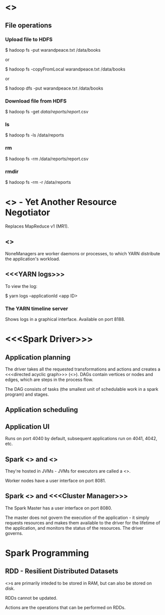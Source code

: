 * <<<Hadoop>>>

** File operations

*** Upload file to HDFS

$ hadoop fs -put warandpeace.txt /data/books

or

$ hadoop fs -copyFromLocal warandpeace.txt /data/books

or

$ hadoop dfs -put warandpeace.txt /data/books

*** Download file from HDFS

$ hadoop fs -get /data/reports/report/.csv

*** ls

$ hadoop fs -ls /data/reports

*** rm

$ hadoop fs -rm /data/reports/report.csv

*** rmdir

$ hadoop fs -rm -r /data/reports

* <<<YARN>>> - Yet Another Resource Negotiator

Replaces MapReduce v1 (MR1).

** <<<NodeManagers>>>

NoneManagers are worker daemons or processes, to which YARN distribute
the application's workload.

** <<<YARN logs>>>

To view the log:

$ yarn logs --applicationId <app ID>

*** The YARN timeline server

Shows logs in a graphical interface. Available on port 8188.

* <<<Spark Driver>>>

** Application planning

The driver takes all the requested transformations and actions and
creates a <<<directed acyclic graph>>> (<<<DAG>>>). DAGs contain
vertices or nodes and edges, which are steps in the process flow.

The DAG consists of tasks (the smallest unit of schedulable work in a
spark program) and stages.

** Application scheduling

** Application UI

Runs on port 4040 by default, subsequent applications run on 4041,
4042, etc.

** Spark <<<Executor>>> and <<<Worker>>>

They're hosted in JVMs - JVMs for executors are called a <<<heap>>>.

Worker nodes have a user interface on port 8081.

** Spark <<<Master>>> and <<<Cluster Manager>>>

The Spark Master has a user interface on port 8080.

The master does not govern the execution of the application - it
simply requests resources and makes them available to the driver for
the lifetime of the application, and monitors the status of the
resources. The driver governs.

* Spark Programming

** RDD - Resilient Distributed Datasets

<<<RDD>>>s are primarily inteded to be stored in RAM, but can also be
stored on disk. 

RDDs cannot be updated.

Actions are the operations that can be performed on RDDs. 

